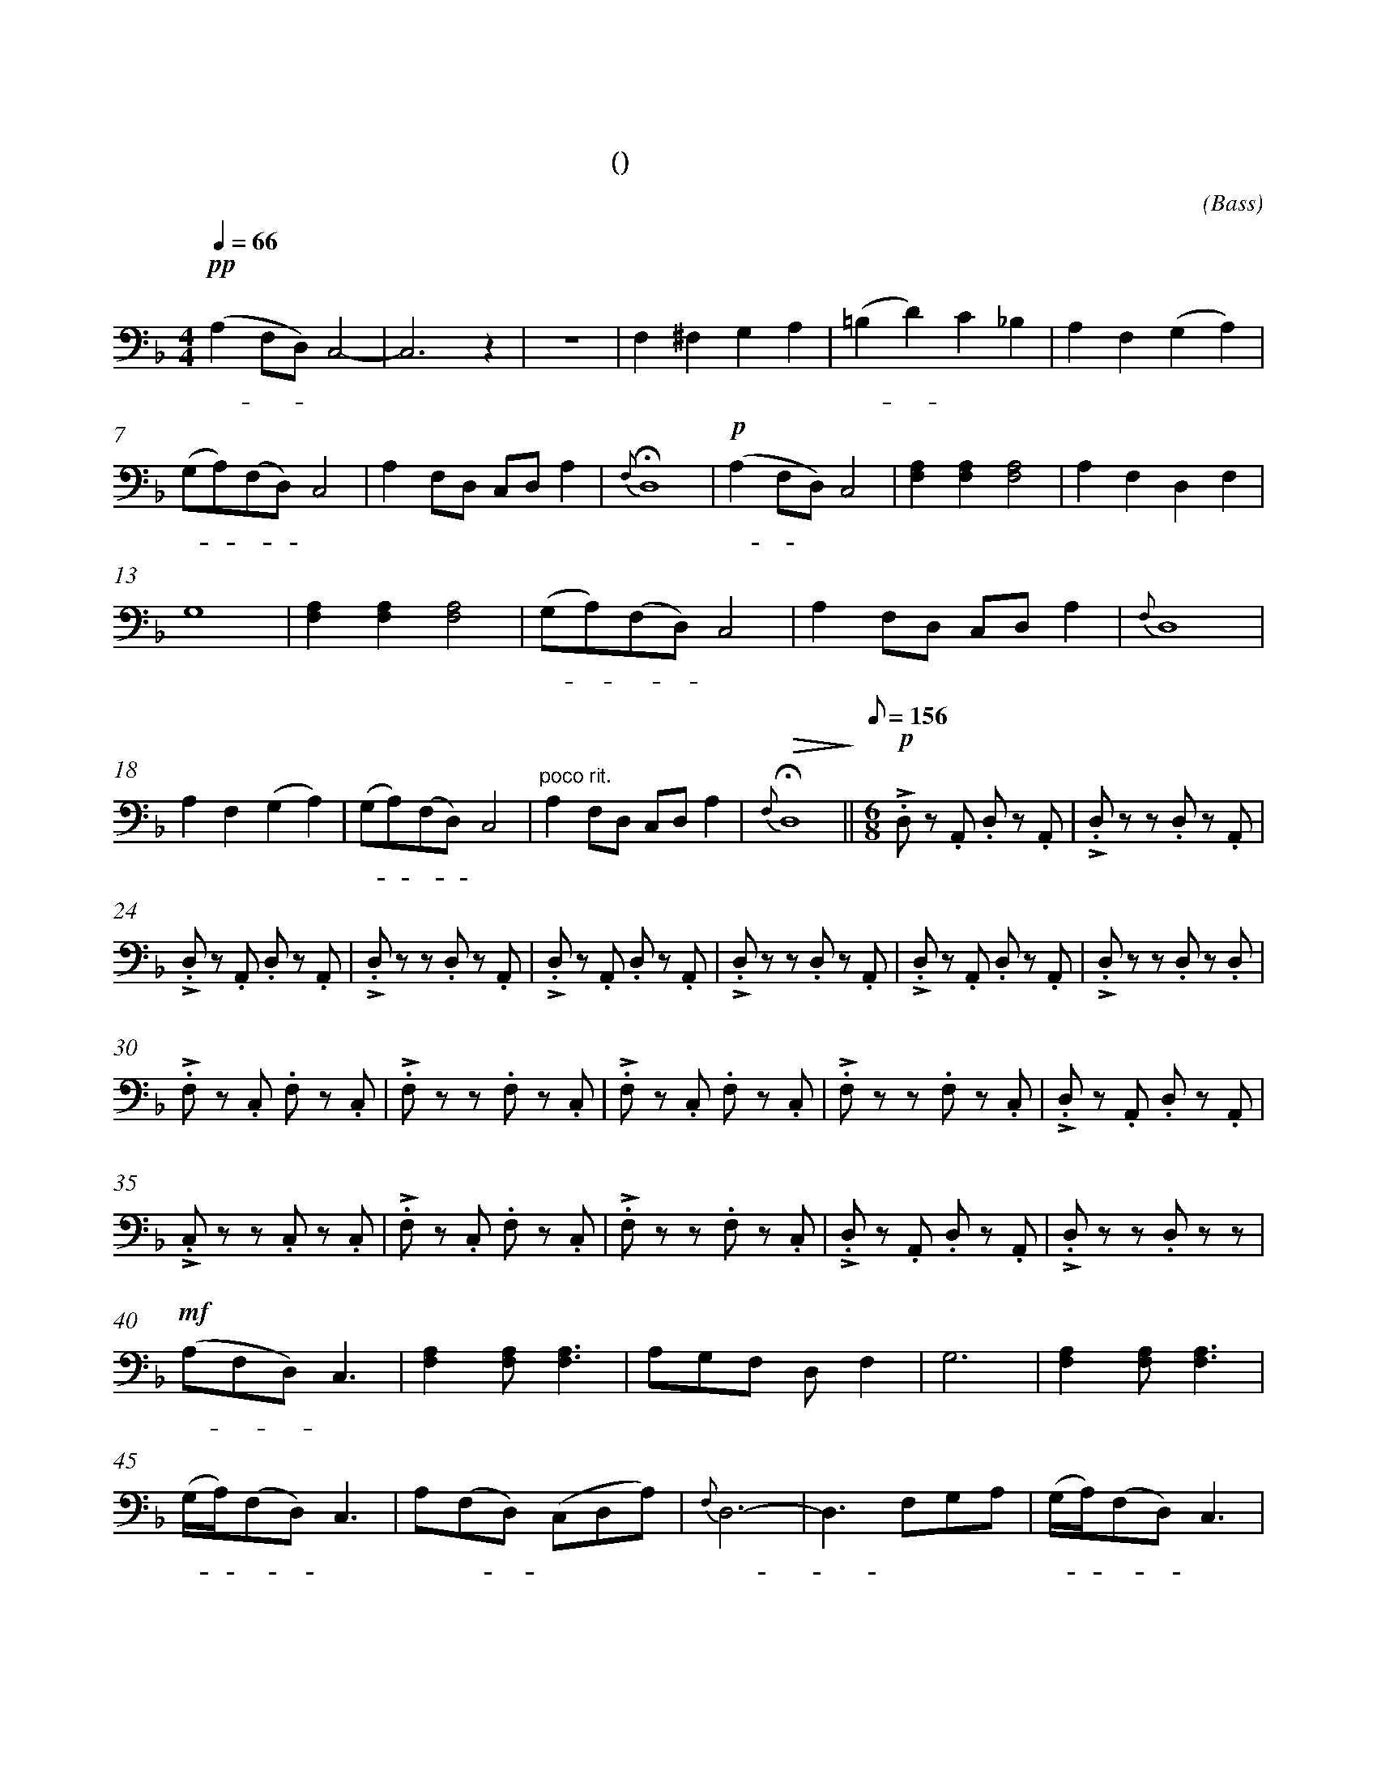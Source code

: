 X:0
T:鸿雁
T:(无伴奏合唱)
C:(Bass)
M:4/4
K:F
L:1/4
Q:66
%abc-charset utf-8
%%measurefirst 1
%%measurenb	0      
% 1 - 6
"深情的慢板"+pp+ (A, F,/2D,/2) C,2-		| C,2> z2 					| z4 						| F, ^F, G, A, 					| (=B, D) C _B, 			| A, F, (G, A,) 	|
w: 鸿 - - 雁 							| 							|							| 对 对 排 成 					| 排 - 成 行， 				| 江 水 长			|
% 7 - 12
(G,/2A,/2)(F,/2D,/2) C,2 	| A, F,/2D,/2 C,/2D,/2 A, 	| +fermata+ {F,} D,4 		| +p+ (A, F,/2D,/2) C,2 		| [F,A,] [F,A,] [F,2A,2]	| A, F, D, F, 		|
w: 秋 - 草 - 黄，				| 草 原 上 琴 声 忧			| 伤。						| 鸿 - 雁 						| 向 南 方， 					| 飞 过 芦 苇 		|
% 13 - 17
G,4 						| [F,A,] [F,A,] [F,2A,2]	| (G,/2A,/2)(F,/2D,/2) C,2 	| A, F,/2D,/2 C,/2D,/2 A, 		| {F,} D,4					|
w: 荡。 						| 天 苍 茫， 					| 雁 - 何 - 往， 				| 心 中 是 北 方 家				| 乡。						|
% 18 - 22
A, F, (G, A,) 				| (G,/2A,/2)(F,/2D,/2) C,2	| "poco rit."A, F,/2D,/2 C,/2D,/2 A,	| +fermata+ +>(+{F,} D,4+>)+	||\
w: 天 苍 茫， 				| 雁 - 何 - 往， 				| 心 中 是 北 方 家 						| 乡。 							||
Q:1/8=156
M:6/8
L:1/8
"不太快的小快板"+p++accent+ .D, z .A,, .D, z .A,, 	| +accent+ .D, z z .D, z .A,, 	|
w: 嘣 嘣 嘣 嘣									| 嘣 嘣 嘣 						|
% 24 - 29
+accent+ .D, z .A,, .D, z .A,, 		| +accent+ .D, z z .D, z .A,, 	| +accent+ .D, z .A,, .D, z .A,, 	| +accent+ .D, z z .D, z .A,, 		| +accent+ .D, z .A,, .D, z .A,, 	| +accent+ .D, z z .D, z .D, |
w: 嘣 嘣 嘣 嘣						| 嘣 嘣 嘣 						| 嘣 嘣 嘣 嘣							| 嘣 嘣 嘣 							| 嘣 嘣 嘣 嘣							| 嘣 嘣 嘣 					|
% 30 - 34
+accent+ .F, z .C, .F, z .C, 		| +accent+ .F, z z .F, z .C, 	| +accent+ .F, z .C, .F, z .C, 		| +accent+ .F, z z .F, z .C, 		| +accent+ .D, z .A,, .D, z .A,, 	|
w: 嘣 嘣 嘣 嘣						| 嘣 嘣 嘣 						| 嘣 嘣 嘣 嘣							| 嘣 嘣 嘣 							| 嘣 嘣 嘣 嘣							|
% 35 - 39
+accent+ .C, z z .C, z .C, 			| +accent+ .F, z .C, .F, z .C, 	| +accent+ .F, z z .F, z .C, 		| +accent+ .D, z .A,, .D, z .A,, 	| +accent+ .D, z z .D, z z 			|
w: 嘣 嘣 嘣 							| 嘣 嘣 嘣 嘣						| 嘣 嘣 嘣 							| 嘣 嘣 嘣 嘣							| 嘣 嘣 								|
% 40 - 44
+mf+ (A,F,D,) C,3 					| [F,2A,2] [F,A,] [F,3A,3] 		| A,G,F, D, F,2 					| G,6 								| [F,2A,2] [F,A,] [F,3A,3]			|
w:鸿 - - 雁 							| 向 苍 天， 						| 天 空 有 多 遥 						| 远。 								| 酒 喝 干，							|
% 45 - 49
(G,/2A,/2)(F,D,) C,3 				| A,(F,D,) (C,D,A,)				| {F,}D,6- 							| D,3 F,G,A,						| (G,/2A,/2)(F,D,) C,3 				|
w:再 - 斟 - 满， 						| 今 夜 - 不 醉 不 				| 还。 								| - 酒 喝 干，						| 再 - 斟 - 满，						|
% 50 - 51
A,(F,D,) (C,D,A,)					| {F,}D,6- 						|\
w:今 夜 - 不 醉 不  					| 还。 							|
M:4/4
L:1/4
% 52
"poco rit."D, +<(++accent+F,/2+accent+G,/2 +accent+A, +accent+C+<)+ 	||\
w: - 不 醉 不 还。											||
K:Bb
% 53 - 54 
"稍慢 宽广地"+f+ (D B,/2G,/2) F,2		| B, B, B,2 |
w: 鸿 - 雁 							| 向 苍 天，	|
% 55 - 59
=B, B,/2B,/2 C (D/2_B,/2) 			| C (B,/2G,/2) F,2 				| F, (G,/2B,/2) G,2- 						| G, B,, C, D,						| G,2 G,2 							|
w: 天 空 有 多 遥						| 远。 遥 - 远。 					| 酒 喝 - 干，								| - 再 斟 满，						| 今 夜								|
% 60 - 63
G,> F, (D,/2F,/2) G,		| "慢"+ff++accent++tenuto+B, +accent++tenuto+B, +fermata++accent++tenuto+B,2 	| +p+ E, =E, +fermata+F,2 		| "rit."G, G, G,/2G,/2 G, 			|\
w:不 醉 不 - 还。 			| 酒 喝 干，																		| 再 斟 满，						| 今 夜 不 - 醉 不					|
% 64 - 65
+>(+G,4- | +fermata++>)+G,4 |]
w: 还。| |]